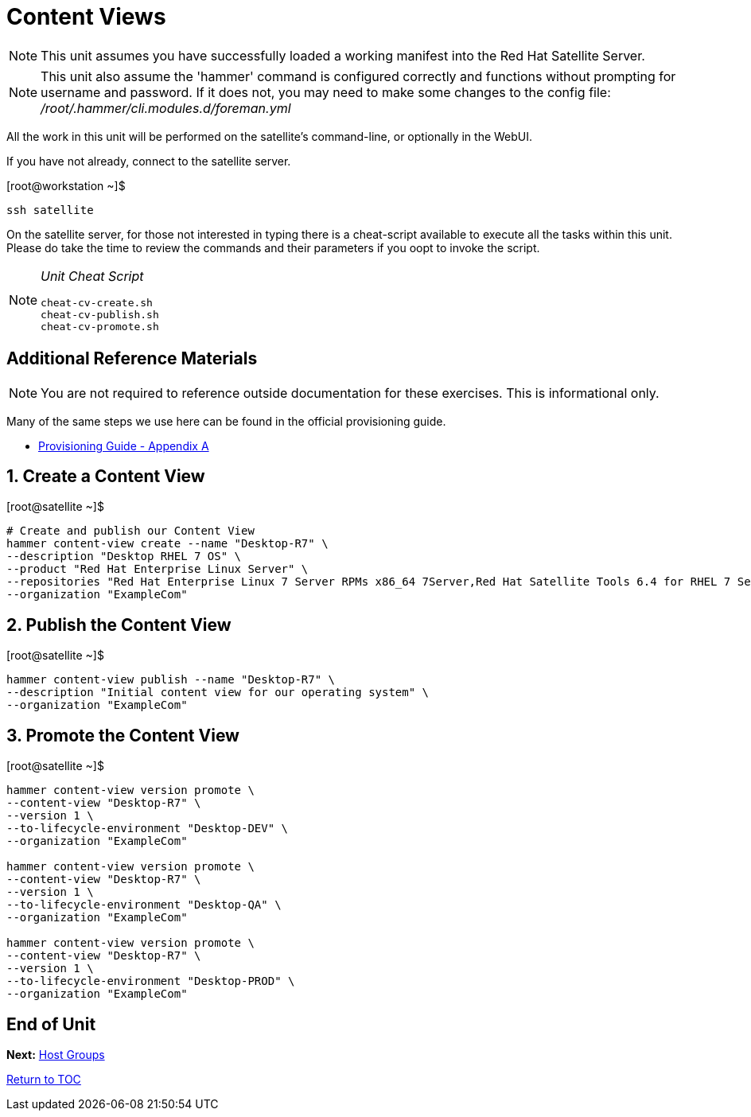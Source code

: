 :sectnums:
:sectnumlevels: 3
ifdef::env-github[]
:tip-caption: :bulb:
:note-caption: :information_source:
:important-caption: :heavy_exclamation_mark:
:caution-caption: :fire:
:warning-caption: :warning:
endif::[]

= Content Views

NOTE: This unit assumes you have successfully loaded a working manifest into the Red Hat Satellite Server.

NOTE: This unit also assume the 'hammer' command is configured correctly and functions without prompting for username and password.  If it does not, you may need to make some changes to the config file: _/root/.hammer/cli.modules.d/foreman.yml_

All the work in this unit will be performed on the satellite's command-line, or optionally in the WebUI.

If you have not already, connect to the satellite server.

.[root@workstation ~]$ 
----
ssh satellite
----

On the satellite server, for those not interested in typing there is a cheat-script available to execute all the tasks within this unit.  Please do take the time to review the commands and their parameters if you oopt to invoke the script.

[NOTE]
====
_Unit Cheat Script_
----
cheat-cv-create.sh
cheat-cv-publish.sh
cheat-cv-promote.sh
----
====


[discrete]
== Additional Reference Materials

NOTE: You are not required to reference outside documentation for these exercises.  This is informational only.

Many of the same steps we use here can be found in the official provisioning guide.

    * link:https://access.redhat.com/documentation/en-us/red_hat_satellite/6.4/html/provisioning_guide/initialization_script_for_provisioning_examples[Provisioning Guide - Appendix A]

== Create a Content View

.[root@satellite ~]$ 
----
# Create and publish our Content View
hammer content-view create --name "Desktop-R7" \
--description "Desktop RHEL 7 OS" \
--product "Red Hat Enterprise Linux Server" \
--repositories "Red Hat Enterprise Linux 7 Server RPMs x86_64 7Server,Red Hat Satellite Tools 6.4 for RHEL 7 Server RPMs x86_64" \
--organization "ExampleCom"
----

== Publish the Content View

.[root@satellite ~]$ 
----
hammer content-view publish --name "Desktop-R7" \
--description "Initial content view for our operating system" \
--organization "ExampleCom"
----

== Promote the Content View

.[root@satellite ~]$ 
----
hammer content-view version promote \
--content-view "Desktop-R7" \
--version 1 \
--to-lifecycle-environment "Desktop-DEV" \
--organization "ExampleCom"

hammer content-view version promote \
--content-view "Desktop-R7" \
--version 1 \
--to-lifecycle-environment "Desktop-QA" \
--organization "ExampleCom"

hammer content-view version promote \
--content-view "Desktop-R7" \
--version 1 \
--to-lifecycle-environment "Desktop-PROD" \
--organization "ExampleCom"

----


[discrete]
== End of Unit

*Next:* link:Host-Groups.adoc[Host Groups]

link:../SAT6-Workshop.adoc[Return to TOC]

////
Always end files with a blank line to avoid include problems.
////
